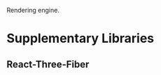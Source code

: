 :PROPERTIES:
:ID:       af220afb-8f2c-4db6-8b60-59f96c403bde
:END:
Rendering engine.
* Supplementary Libraries
** React-Three-Fiber

